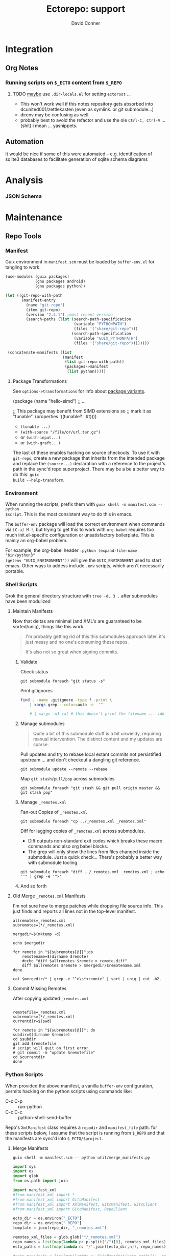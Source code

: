 #+TITLE:     Ectorepo: support
#+AUTHOR:    David Conner
#+EMAIL:     noreply@te.xel.io
#+DESCRIPTION: notes
#+PROPERTY: header-args :mkdirp yes
#+PROPERTY: header-args:sh     :tangle-mode (identity #o555) :mkdirp yes
#+PROPERTY: header-args:python :tangle-mode (identity #o644) :mkdirp yes
#+PROPERTY: header-args:conf   :tangle-mode (identity #o444) :mkdirp yes
#+property: header-args:scheme :tangle-mode (identity #o644) :mkdirp yes

#+begin_src emacs-lisp :eval no :exports none :results none
;; Eval with C-x C-e to disable eval confirmation in this buffer
;; ... or set :eval yes
(setq-local org-confirm-babel-evaluate nil)
#+end_src

* Integration

** Org Notes

*** Running scripts on =$_ECTO= content from =$_REPO=

****** TODO _maybe_ use =.dir-locals.el= for setting =ectoroot= ...

+ This won't work well if this notes repository gets absorbed into
  dcunited001/zettlekasten (even as symlink. or git submodule...)
+ direnv may be confusing as well
+ probably best to avoid the refactor and use the ole =Ctrl-C, Ctrl-V= ...
  (shit) i mean ... yasnippets.

** Automation

It would be nice if some of this were automated -- e.g. identification of sqlite3
databases to facilitate generation of sqlite schema diagrams

* Analysis

*** JSON Schema

* Maintenance
** Repo Tools

*** Manifest

Guix environment in =manifest.scm= must be loaded by =buffer-env.el= for tangling to work.

#+begin_src scheme :tangle manifest.scm :eval no
(use-modules (guix packages)
             (gnu packages android)
             (gnu packages python))

(let ((git-repo-with-path
       (manifest-entry
         (name "git-repo")
         (item git-repo)
         (version "2.4.1") ;most recent version
         (search-paths (list (search-path-specification
                              (variable "PYTHONPATH")
                              (files '("share/git-repo")))
                             (search-path-specification
                              (variable "GUIX_PYTHONPATH")
                              (files '("share/git-repo"))))))))

 (concatenate-manifests (list
                         (manifest
                          (list git-repo-with-path))
                          (packages->manifest
                           (list python)))))
#+end_src

**** Package Transformations

See =options->transformations= for info about [[https://guix.gnu.org/manual/en/html_node/Defining-Package-Variants.html][package variants]].

#+begin_example scheme
(package
  (name "hello-simd")
  ;; ...

  ;; This package may benefit from SIMD extensions so
  ;; mark it as "tunable".
  (properties '((tunable? . #t))))
#+end_example

+ =(tunable ...)=
+ =(with-source "/file/or/url.tar.gz")=
+ or =(with-input...)=
+ or =(with-graft...)=

The last of these enables hacking on source checkouts. To use it with
=git-repo=, create a new package that inherits from the intended package and
replace the =(source...)= declaration with a reference to the project's path in
the sync'd repo superproject. There may be a be a better way to do this: =guix
build --help-transform=.

*** Environment

When running the scripts, prefix them with =guix shell -m manifest.scm -- python
$script=. This is the most consistent way to do this in emacs.

The =buffer-env= package will load the correct environment when commands via
=[C-u] M-!=, but trying to get this to work with =org-babel= requires too much
init.el-specific configuration or unsatisfactory boilerplate. This is mainly an
org-babel problem.

For example, the org-babel header =:python (expand-file-name "bin/python3"
(getenv "GUIX_ENVIRONMENT"))= will give the =GUIX_ENVIRONMENT= used to start
emacs. Other ways to addess include =.env= scripts, which aren't necessarily
portable.

*** Shell Scripts

Grok the general directory structure with =tree -dL 3 .= after submodules have
been modulized

**** Maintain Manifests

Now that deltas are minimal (and XML's are guaranteed to be sorted/uniq), things
like this work.

#+begin_quote
I'm probably getting rid of this this submodules approach later. it's just messy
and no one's consuming these repos.

It's also not so great when signing commits.
#+end_quote

***** Validate

Check status

#+begin_src shell
git submodule foreach "git status -s"
#+end_src

Print gitignores

#+begin_src sh
find . -name .gitignore -type f -print \
    | xargs grep --color=auto -e  '^'

    # | xargs -n1 cat # this doesn't print the filename ... idk
#+end_src

***** Manage submodules

#+begin_quote
Quite a bit of this submodule stuff is a bit unwieldy, requiring manual
intervention. The distinct content and my updates are sparse.
#+end_quote

Pull updates and try to rebase local extant commits not persistified
upstream ... and don't checkout a dangling git reference.

#+begin_src shell
git submodule update --remote --rebase
#+end_src

Map =git stash/pull/pop= across submodules

#+begin_src shell
git submodule foreach "git stash && git pull origin master && git stash pop"
#+end_src

***** Manage =_remotes.xml=

Fan-out Copies of =_remotes.xml=

#+begin_src shell
git submodule foreach "cp ../_remotes.xml _remotes.xml"
#+end_src

Diff for lagging copies of =_remotes.xml= across submodules.

+ Diff outputs non-standard exit codes which breaks these macro commands and
  also org babel blocks.
+ The grep will only show the lines from files changed inside the submodule.
  Just a quick check... There's probably a better way with submodule tooling.

#+begin_src shell
git submodule foreach "diff ../_remotes.xml _remotes.xml ; echo ''" | grep -e '^>'
#+end_src

***** And so forth

**** Old Merge =_remotes.xml= Manifests

I'm not sure how to merge patches while dropping file source info. This just
finds and reports all lines not in the top-level manifest.

#+begin_src shell :results output
allremotes=_remotes.xml
subremotes=(*/_remotes.xml)

mergedir=$(mktemp -d)

echo $mergedir

for remote in "${subremotes[@]}";do
    remotename=$(dirname $remote)
    #echo "diff $allremotes $remote > remote.diff"
    diff $allremotes $remote > $mergedir/$remotename.xml
done

cat $mergedir/* | grep -e "^>\s*<remote" | sort | uniq | cut -b2-
#+end_src

#+RESULTS:
#+begin_example
/tmp/tmp.6eUYYdLkTz
   <remote name="framagit" fetch="https://framagit.org"/>
   <remote name="github" fetch="https://github.com"/>
   <remote name="srht_abcdw" fetch="https://git.sr.ht/~abcdw"/>
   <remote name="srht_akagi" fetch="https://git.sr.ht/~akagi"/>
   <remote name="srht_krevedkokun" fetch="https://git.sr.ht/~krevedkokun"/>
   <remote name="srht_michal_atlas" fetch="https://git.sr.ht/~michal_atlas"/>
   <remote name="srht_plattfot" fetch="https://git.sr.ht/~plattfot"/>
   <remote name="srht_sircmpwn" fetch="https://git.sr.ht/~sircmpwn"/>
   <remote name="srht_whereiseveryone" fetch="https://git.sr.ht/~whereiseveryone"/>
#+end_example

**** Commit Missing Remotes

After copying updated =_remotes.xml=

#+begin_src shell :results output

remotefile=_remotes.xml
subremotes=(*/_remotes.xml)
currentdir=$(pwd)

for remote in "${subremotes[@]}"; do
subdir=$(dirname $remote)
cd $subdir
git add $remotefile
# script will quit on first error
# git commit -m "update $remotefile"
cd $currentdir
done
#+end_src

#+RESULTS:

*** Python Scripts

When provided the above manifest, a vanilla =buffer-env= configuration, permits
hacking on the python scripts using commands like:

+ C-c C-p :: run-python
+ C-c C-c :: python-shell-send-buffer

Repo's =XmlManifest= class requires a =repodir= and =manifest_file= path. for
these scripts below, I assume that the script is running from =$_REPO= and that
the manifests are sync'd into =$_ECTO/$project=.

**** Merge Manifests

#+begin_src shell
guix shell -m manifest.scm -- python util/merge_manifests.py
#+end_src

#+RESULTS:

#+begin_src python :tangle util/merge_manifests.py  :tangle-mode (identity #o744) :mkdirp yes
import sys
import os
import glob
from os.path import join

import manifest_xml
#from manifest_xml import *
#from manifest_xml import GitcManifest
#from manifest_xml import XmlManifest, GitcManifest, GitcClient
#from manifest_xml import GitcManifest, RepoClient

ecto_dir = os.environ["_ECTO"]
repo_dir = os.environ["_REPO"]
template = join(repo_dir, "_remotes.xml")

remotes_xml_files = glob.glob("*/_remotes.xml")
repo_names = list(map(lambda p: p.split("/")[0], remotes_xml_files))
ecto_paths = list(map(lambda n: "/".join([ecto_dir,n]), repo_names))

#ecto_manifests = list(map(lambda i: GitcManifest(ecto_paths[i], remotes_xml_files[i]),
#                          range(len(remotes_xml_files))))
ecto_manifests = list(map(lambda i: RepoClient(ecto_paths[i], remotes_xml_files[i]),
                          range(len(remotes_xml_files))))

#print(ecto_manifests[0].remotes)
#repo_remote_xml = GitcManifest(".", "_remotes.xml")
#print(repo_remote_xml.remotes)
print(template)
#+end_src

#+RESULTS:

#+begin_example python

# def output_manifest(file):

# assume that the immediate subdirectories of dir may contain _remotes.xml
# collect these files into a list

# def consolidate_remotes(dir):
# os.walk

print(os.path)
print(__file__)

def main(orig_args):
    print("orig_args:",orig_args)

if __name__ == '__main__':
  main(sys.argv[1:])

#+end_example


** Repo Checkout Tools

*** Fix misbehaving checkouts

Running =repo sync= and cloning too many bundles at once ends up not updating
the =pwd= with checkouts, which makes running manual =repo sync $project= a bit
difficult.

#+name: superproject
#+begin_src emacs-lisp :results replace value
"tensorflow"
#+end_src

#+name: superinclude
#+begin_src emacs-lisp :results replace value
"tensorflow_core.xml"
#+end_src

#+name: projects
#+header:  :var superproject=superproject superinclude=superinclude
#+begin_src sh :results replace output
grep -e '<project' $_REPO/$superproject/$superinclude | sed -E 's/^.*path="(.*)" ref=".*$/\1/'
#+end_src

#+RESULTS: projects
#+begin_example
.allstar
adanet
addons
agents
benchmarks
build
cloud
codelabs
community
compression
custom-op
data-validation
datasets
decision-forests
deepmath
docs
docs-l10n
dtensor-gcp-examples
ecosystem
embedding-projector-standalone
estimator
examples
fairness-indicators
federated
fold
gan
gnn
graphics
haskell
hub
io
java
java-models
java-ndarray
kfac
lattice
lingvo
lucid
mesh
metadata
mlir-hlo
model-analysis
model-card-toolkit
model-optimization
model-remediation
models
networking
neural-structured-learning
nmt
oss-fuzz
playground
privacy
probability
profiler
profiler-ui
quantum
ranking
recommenders
recommenders-addons
runtime
rust
serving
sig-tfjs
similarity
swift-apis
tcav
tensor2tensor
tensorboard
tensorflow
tensorrt
text
tf-build-actions
tfhub.dev
tfjs
tfjs-examples
tfjs-models
tfjs-website
tfjs-wechat
tflite-micro
tflite-micro-arduino-examples
tflite-support
tfx
tfx-addons
tfx-bsl
toolchains
tpu
transform
#+end_example

#+begin_src

#+end_src


** Git
